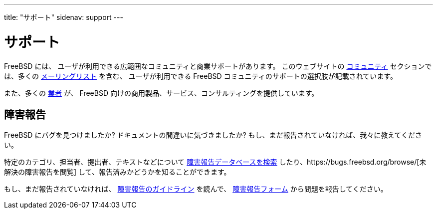 ---
title: "サポート"
sidenav: support
---

= サポート

FreeBSD には、 ユーザが利用できる広範囲なコミュニティと商業サポートがあります。 このウェブサイトの link:../community/[コミュニティ] セクションでは、多くの link:../community/mailinglists/[メーリングリスト] を含む、 ユーザが利用できる FreeBSD コミュニティのサポートの選択肢が記載されています。

また、多くの link:../commercial/[業者] が、 FreeBSD 向けの商用製品、サービス、コンサルティングを提供しています。

== 障害報告

FreeBSD にバグを見つけましたか? ドキュメントの間違いに気づきましたか? もし、まだ報告されていなければ、我々に教えてください。

特定のカテゴリ、担当者、提出者、テキストなどについて https://bugs.freebsd.org/search[障害報告データベースを検索] したり、https://bugs.freebsd.org/browse/[未解決の障害報告を閲覧] して、報告済みかどうかを知ることができます。

もし、まだ報告されていなければ、 link:../support/bugreports/[障害報告のガイドライン] を読んで、 https://bugs.freebsd.org/bugzilla/enter_bug.cgi[障害報告フォーム] から問題を報告してください。

